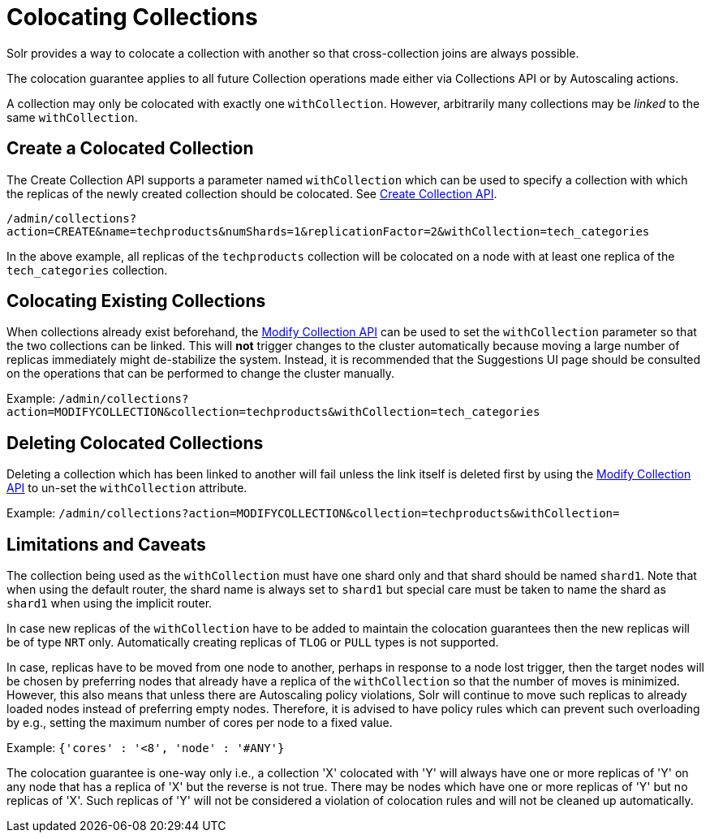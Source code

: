= Colocating Collections
:page-toclevels: 1
:page-tocclass: right
// Licensed to the Apache Software Foundation (ASF) under one
// or more contributor license agreements.  See the NOTICE file
// distributed with this work for additional information
// regarding copyright ownership.  The ASF licenses this file
// to you under the Apache License, Version 2.0 (the
// "License"); you may not use this file except in compliance
// with the License.  You may obtain a copy of the License at
//
//   http://www.apache.org/licenses/LICENSE-2.0
//
// Unless required by applicable law or agreed to in writing,
// software distributed under the License is distributed on an
// "AS IS" BASIS, WITHOUT WARRANTIES OR CONDITIONS OF ANY
// KIND, either express or implied.  See the License for the
// specific language governing permissions and limitations
// under the License.

Solr provides a way to colocate a collection with another so that cross-collection joins are always possible.

The colocation guarantee applies to all future Collection operations made either via Collections API or by Autoscaling
actions.

A collection may only be colocated with exactly one `withCollection`. However, arbitrarily many collections may be
_linked_ to the same `withCollection`.

== Create a Colocated Collection
The Create Collection API supports a parameter named `withCollection` which can be used to specify a collection
with which the replicas of the newly created collection should be colocated. See <<collections-api.adoc#create,Create Collection API>>.

`/admin/collections?action=CREATE&name=techproducts&numShards=1&replicationFactor=2&withCollection=tech_categories`

In the above example, all replicas of the `techproducts` collection will be colocated on a node with at least one
replica of the `tech_categories` collection.

== Colocating Existing Collections
When collections already exist beforehand, the <<collections-api.adoc#modifycollection, Modify Collection API>> can be
used to set the `withCollection` parameter so that the two collections can be linked. This will *not* trigger
changes to the cluster automatically because moving a large number of replicas immediately might de-stabilize the system.
Instead, it is recommended that the Suggestions UI page should be consulted on the operations that can be performed
to change the cluster manually.

Example:
`/admin/collections?action=MODIFYCOLLECTION&collection=techproducts&withCollection=tech_categories`

== Deleting Colocated Collections
Deleting a collection which has been linked to another will fail unless the link itself is deleted first by using the
<<collections-api.adoc#modifycollection, Modify Collection API>> to un-set the `withCollection` attribute.

Example:
`/admin/collections?action=MODIFYCOLLECTION&collection=techproducts&withCollection=`

== Limitations and Caveats

The collection being used as the `withCollection` must have one shard only and that shard should be named `shard1`. Note
that when using the default router, the shard name is always set to `shard1` but special care must be taken to name the
shard as `shard1` when using the implicit router.

In case new replicas of the `withCollection` have to be added to maintain the colocation guarantees then the new replicas
will be of type `NRT` only. Automatically creating replicas of `TLOG` or `PULL` types is not supported.

In case, replicas have to be moved from one node to another, perhaps in response to a node lost trigger, then the target
nodes will be chosen by preferring nodes that already have a replica of the `withCollection` so that the number of moves
is minimized. However, this also means that unless there are Autoscaling policy violations, Solr will continue to move
such replicas to already loaded nodes instead of preferring empty nodes. Therefore, it is advised to have policy rules
which can prevent such overloading by e.g., setting the maximum number of cores per node to a fixed value.

Example:
`{'cores' : '<8', 'node' : '#ANY'}`

The colocation guarantee is one-way only i.e., a collection 'X' colocated with 'Y' will always have one or more
replicas of 'Y' on any node that has a replica of 'X' but the reverse is not true. There may be nodes which have one or
more replicas of 'Y' but no replicas of 'X'. Such replicas of 'Y' will not be considered a violation of colocation
rules and will not be cleaned up automatically.
